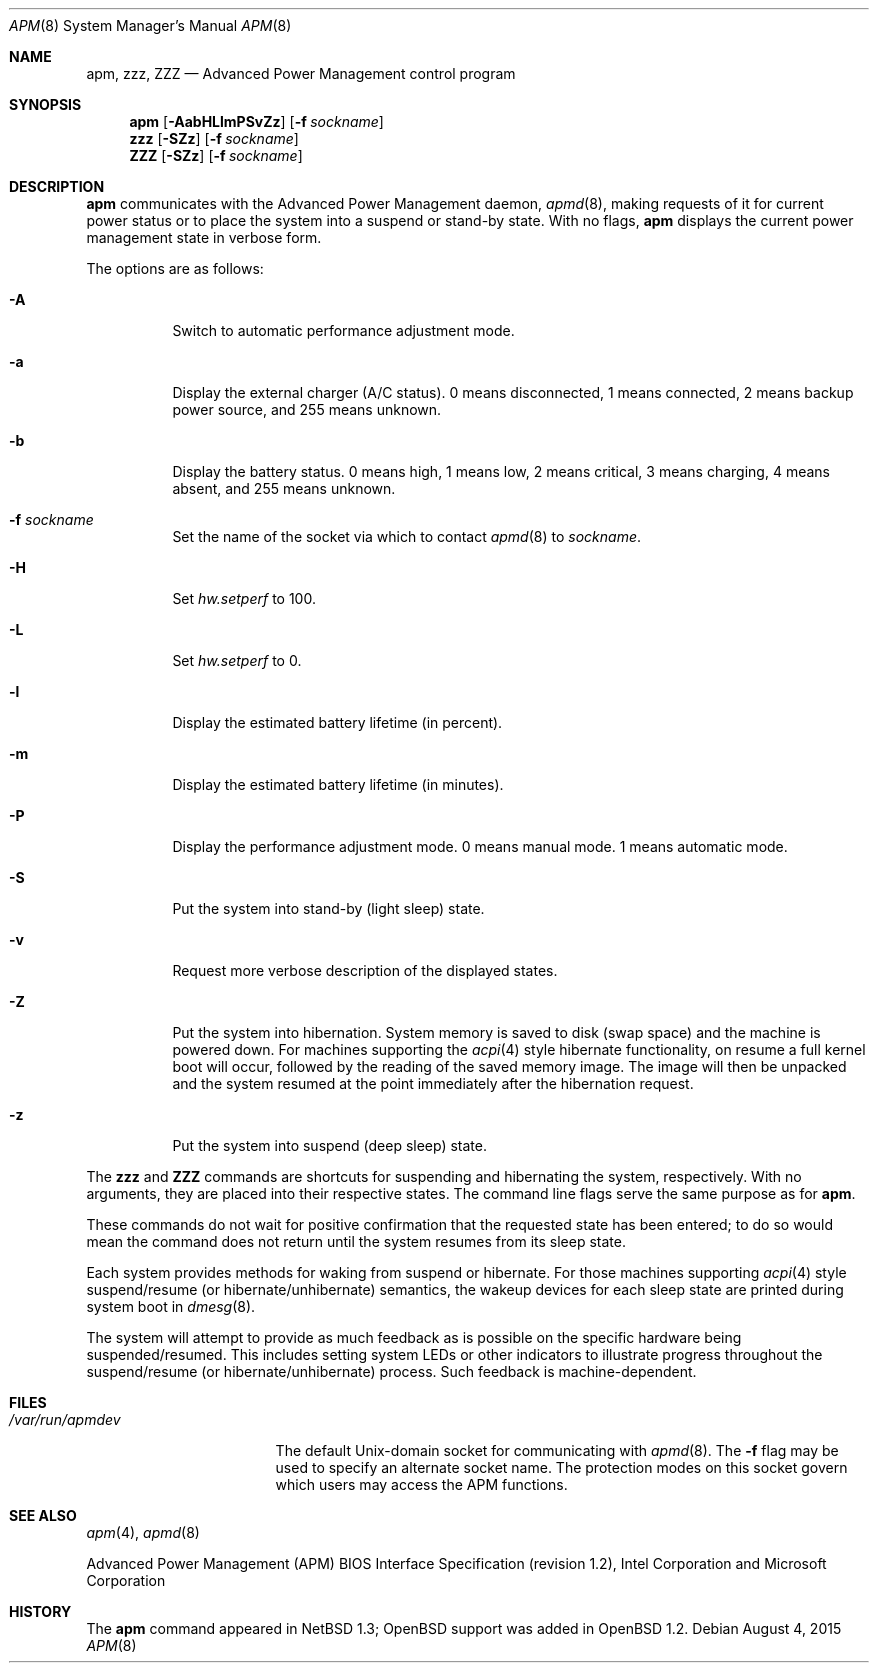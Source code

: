 .\"	$OpenBSD: apm.8,v 1.43 2015/08/04 09:22:19 jmc Exp $
.\"
.\" Copyright (c) 1996 John T. Kohl
.\" All rights reserved.
.\"
.\" Redistribution and use in source and binary forms, with or without
.\" modification, are permitted provided that the following conditions
.\" are met:
.\" 1. Redistributions of source code must retain the above copyright
.\"    notice, this list of conditions and the following disclaimer.
.\" 2. Redistributions in binary form must reproduce the above copyright
.\"    notice, this list of conditions and the following disclaimer in the
.\"    documentation and/or other materials provided with the distribution.
.\" 3. The name of the author may not be used to endorse or promote products
.\"    derived from this software without specific prior written permission.
.\"
.\" THIS SOFTWARE IS PROVIDED BY THE AUTHOR `AS IS'' AND ANY EXPRESS OR
.\" IMPLIED WARRANTIES, INCLUDING, BUT NOT LIMITED TO, THE IMPLIED
.\" WARRANTIES OF MERCHANTABILITY AND FITNESS FOR A PARTICULAR PURPOSE ARE
.\" DISCLAIMED.  IN NO EVENT SHALL THE AUTHOR BE LIABLE FOR ANY DIRECT,
.\" INDIRECT, INCIDENTAL, SPECIAL, EXEMPLARY, OR CONSEQUENTIAL DAMAGES
.\" (INCLUDING, BUT NOT LIMITED TO, PROCUREMENT OF SUBSTITUTE GOODS OR
.\" SERVICES; LOSS OF USE, DATA, OR PROFITS; OR BUSINESS INTERRUPTION)
.\" HOWEVER CAUSED AND ON ANY THEORY OF LIABILITY, WHETHER IN CONTRACT,
.\" STRICT LIABILITY, OR TORT (INCLUDING NEGLIGENCE OR OTHERWISE) ARISING IN
.\" ANY WAY OUT OF THE USE OF THIS SOFTWARE, EVEN IF ADVISED OF THE
.\" POSSIBILITY OF SUCH DAMAGE.
.\"
.Dd $Mdocdate: August 4 2015 $
.Dt APM 8
.Os
.Sh NAME
.Nm apm ,
.Nm zzz ,
.Nm ZZZ
.Nd Advanced Power Management control program
.Sh SYNOPSIS
.Nm apm
.Op Fl AabHLlmPSvZz
.Op Fl f Ar sockname
.Nm zzz
.Op Fl SZz
.Op Fl f Ar sockname
.Nm ZZZ
.Op Fl SZz
.Op Fl f Ar sockname
.Sh DESCRIPTION
.Nm
communicates with the Advanced Power Management daemon,
.Xr apmd 8 ,
making requests of it for current power status or to place the system
into a suspend or stand-by state.
With no flags,
.Nm
displays the current power management state in verbose form.
.Pp
The options are as follows:
.Bl -tag -width Ds
.It Fl A
Switch to automatic performance adjustment mode.
.It Fl a
Display the external charger (A/C status).
0 means disconnected, 1
means connected, 2 means backup power source, and 255 means unknown.
.It Fl b
Display the battery status.
0 means high, 1 means low, 2 means
critical, 3 means charging, 4 means absent, and 255 means unknown.
.It Fl f Ar sockname
Set the name of the socket via which to contact
.Xr apmd 8
to
.Ar sockname .
.It Fl H
Set
.Va hw.setperf
to 100.
.It Fl L
Set
.Va hw.setperf
to 0.
.It Fl l
Display the estimated battery lifetime (in percent).
.It Fl m
Display the estimated battery lifetime (in minutes).
.It Fl P
Display the performance adjustment mode.
0 means manual mode.
1 means automatic mode.
.It Fl S
Put the system into stand-by (light sleep) state.
.It Fl v
Request more verbose description of the displayed states.
.It Fl Z
Put the system into hibernation.
System memory is saved to disk (swap space)
and the machine is powered down.
For machines supporting the
.Xr acpi 4
style hibernate functionality, on resume a full kernel
boot will occur, followed by the reading of the saved
memory image.
The image will then be unpacked and the system resumed
at the point immediately after the hibernation request.
.It Fl z
Put the system into suspend (deep sleep) state.
.El
.Pp
The
.Nm zzz
and
.Nm ZZZ
commands are shortcuts for suspending and hibernating the system,
respectively.
With no arguments,
they are placed into their respective states.
The command line flags serve the same purpose as for
.Nm .
.Pp
These commands do not wait for positive confirmation that the requested
state has been entered; to do so would mean the command does not return
until the system resumes from its sleep state.
.Pp
Each system provides methods for waking from suspend or hibernate.
For those machines supporting
.Xr acpi 4
style suspend/resume (or hibernate/unhibernate) semantics, the wakeup
devices for each sleep state are printed during system boot in
.Xr dmesg 8 .
.Pp
The system will attempt to provide as much feedback as is possible on
the specific hardware being suspended/resumed.
This includes setting system LEDs or other indicators
to illustrate progress throughout the suspend/resume
(or hibernate/unhibernate) process.
Such feedback is machine-dependent.
.Sh FILES
.Bl -tag -width /var/run/apmdev -compact
.It Pa /var/run/apmdev
The
default
.Ux Ns -domain
socket for communicating with
.Xr apmd 8 .
The
.Fl f
flag may be used to specify an alternate socket name.
The protection modes on this socket govern which users may access the
APM functions.
.El
.Sh SEE ALSO
.Xr apm 4 ,
.Xr apmd 8
.Pp
Advanced Power Management (APM) BIOS Interface Specification
(revision 1.2),
Intel Corporation and Microsoft Corporation
.Sh HISTORY
The
.Nm
command appeared in
.Nx 1.3 ;
.Ox
support was added in
.Ox 1.2 .
